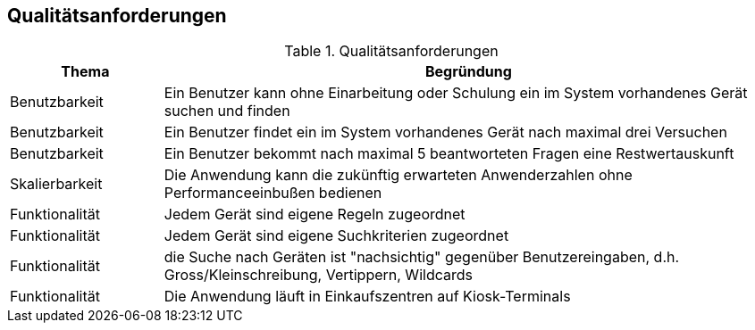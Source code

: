 [[section-quality-scenarios]]
== Qualitätsanforderungen

.Qualitätsanforderungen
[cols="1,4"]
|===
|Thema|Begründung

|Benutzbarkeit
|Ein Benutzer kann ohne Einarbeitung oder Schulung ein im System vorhandenes Gerät suchen und finden

|Benutzbarkeit
|Ein Benutzer findet ein im System vorhandenes Gerät nach maximal drei Versuchen

|Benutzbarkeit
|Ein Benutzer bekommt nach maximal 5 beantworteten Fragen eine Restwertauskunft

|Skalierbarkeit
|Die Anwendung kann die zukünftig erwarteten Anwenderzahlen ohne Performanceeinbußen bedienen

|Funktionalität
|Jedem Gerät sind eigene Regeln zugeordnet

|Funktionalität
|Jedem Gerät sind eigene Suchkriterien zugeordnet

|Funktionalität
|die Suche nach Geräten ist "nachsichtig" gegenüber Benutzereingaben, d.h. Gross/Kleinschreibung, Vertippern, Wildcards

|Funktionalität
|Die Anwendung läuft in Einkaufszentren auf Kiosk-Terminals

|===